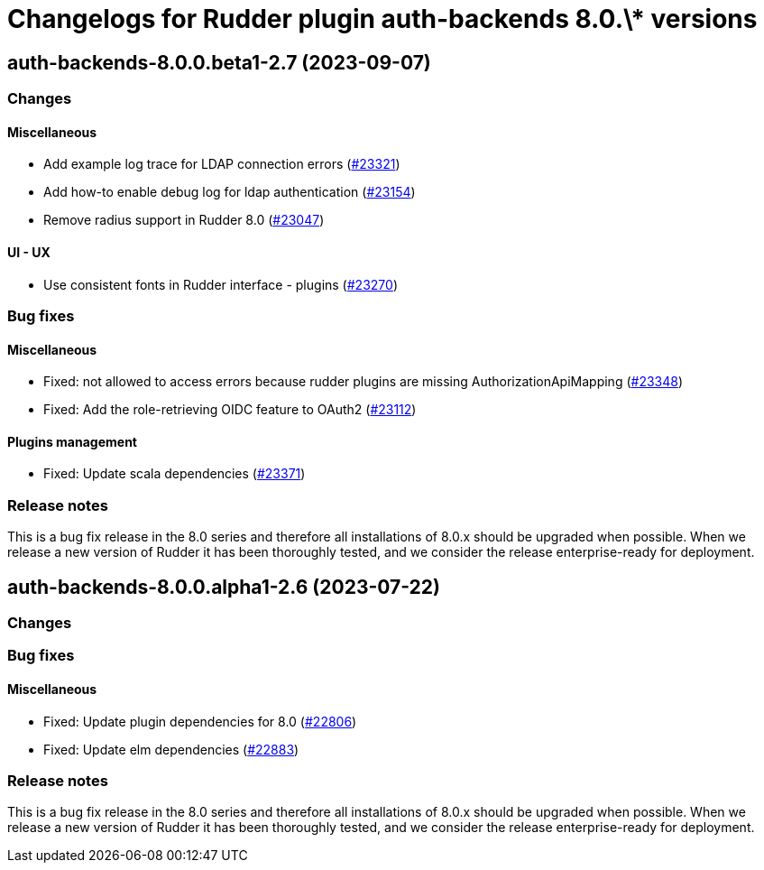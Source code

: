 = Changelogs for Rudder plugin auth-backends 8.0.\* versions

== auth-backends-8.0.0.beta1-2.7 (2023-09-07)

=== Changes


==== Miscellaneous

* Add example log trace for LDAP connection errors
    (https://issues.rudder.io/issues/23321[#23321])
* Add how-to enable debug log for ldap authentication
    (https://issues.rudder.io/issues/23154[#23154])
* Remove radius support in Rudder 8.0
    (https://issues.rudder.io/issues/23047[#23047])

==== UI - UX

* Use consistent fonts in Rudder interface - plugins
    (https://issues.rudder.io/issues/23270[#23270])

=== Bug fixes

==== Miscellaneous

* Fixed: not allowed to access errors because rudder plugins are missing AuthorizationApiMapping 
    (https://issues.rudder.io/issues/23348[#23348])
* Fixed: Add the role-retrieving OIDC feature to OAuth2
    (https://issues.rudder.io/issues/23112[#23112])

==== Plugins management

* Fixed: Update scala dependencies 
    (https://issues.rudder.io/issues/23371[#23371])

=== Release notes

This is a bug fix release in the 8.0 series and therefore all installations of 8.0.x should be upgraded when possible. When we release a new version of Rudder it has been thoroughly tested, and we consider the release enterprise-ready for deployment.

== auth-backends-8.0.0.alpha1-2.6 (2023-07-22)

=== Changes


=== Bug fixes

==== Miscellaneous

* Fixed: Update plugin dependencies for 8.0
    (https://issues.rudder.io/issues/22806[#22806])
* Fixed: Update elm dependencies
    (https://issues.rudder.io/issues/22883[#22883])

=== Release notes

This is a bug fix release in the 8.0 series and therefore all installations of 8.0.x should be upgraded when possible. When we release a new version of Rudder it has been thoroughly tested, and we consider the release enterprise-ready for deployment.

